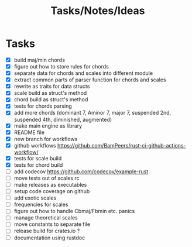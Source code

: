 #+TITLE: Tasks/Notes/Ideas

* Tasks
    - [X] build maj/min chords
    - [X] figure out how to store rules for chords
    - [X] separate data for chords and scales into different module
    - [X] extract common parts of parser function for chords and scales
    - [X] rewrite as traits for data structs
    - [X] scale build as struct's method
    - [X] chord build as struct's method
    - [X] tests for chords parsing
    - [X] add more chords (dominant 7, Aminor 7, major 7, suspended 2nd, suspended 4th, diminished, augmented)
    - [X] make main engine as library
    - [X] README file
    - [X] new branch for workflows
    - [X] github workflows https://github.com/BamPeers/rust-ci-github-actions-workflow/
    - [X] tests for scale build
    - [X] tests for chord build
    - [ ] add codecov https://github.com/codecov/example-rust
    - [ ] move tests out of scales rc
    - [ ] make releases as executables
    - [ ] setup code coverage on github
    - [ ] add exotic scales
    - [ ] frequencies for scales
    - [ ] figure out how to handle Cbmaj/Fbmin etc. panics
    - [ ] manage theoretical scales
    - [ ] move constants to separate file
    - [ ] release build for crates.io ?
    - [ ] documentation using rustdoc
